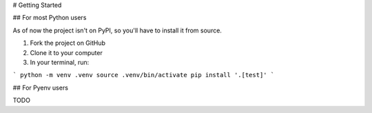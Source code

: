 # Getting Started

## For most Python users

As of now the project isn't on PyPI, so you'll have to install it from source. 

1. Fork the project on GitHub
2. Clone it to your computer
3. In your terminal, run:

```
python -m venv .venv
source .venv/bin/activate
pip install '.[test]'
```

## For Pyenv users

TODO
